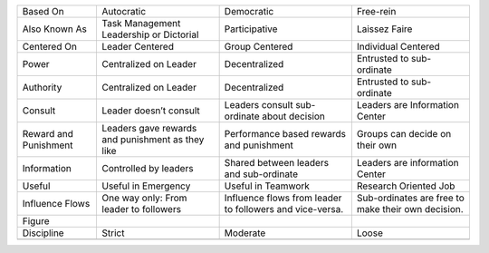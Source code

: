+-------------------------+----------------------------------------------------+------------------------------------------------------------+------------------------------------------------------+
| Based On                | Autocratic                                         | Democratic                                                 | Free-rein                                            |
+-------------------------+----------------------------------------------------+------------------------------------------------------------+------------------------------------------------------+
| Also Known As           | Task Management Leadership or Dictorial            | Participative                                              | Laissez Faire                                        |
+-------------------------+----------------------------------------------------+------------------------------------------------------------+------------------------------------------------------+
| Centered On             | Leader Centered                                    | Group Centered                                             | Individual Centered                                  |
+-------------------------+----------------------------------------------------+------------------------------------------------------------+------------------------------------------------------+
| Power                   | Centralized on Leader                              | Decentralized                                              | Entrusted to sub-ordinate                            |
+-------------------------+----------------------------------------------------+------------------------------------------------------------+------------------------------------------------------+
| Authority               | Centralized on Leader                              | Decentralized                                              | Entrusted to sub-ordinate                            |
+-------------------------+----------------------------------------------------+------------------------------------------------------------+------------------------------------------------------+
| Consult                 | Leader doesn’t consult                             | Leaders consult sub-ordinate about decision                | Leaders are Information Center                       |
+-------------------------+----------------------------------------------------+------------------------------------------------------------+------------------------------------------------------+
| Reward and Punishment   | Leaders gave rewards and punishment as they like   | Performance based rewards and punishment                   | Groups can decide on their own                       |
+-------------------------+----------------------------------------------------+------------------------------------------------------------+------------------------------------------------------+
| Information             | Controlled by leaders                              | Shared between leaders and sub-ordinate                    | Leaders are information Center                       |
+-------------------------+----------------------------------------------------+------------------------------------------------------------+------------------------------------------------------+
| Useful                  | Useful in Emergency                                | Useful in Teamwork                                         | Research Oriented Job                                |
+-------------------------+----------------------------------------------------+------------------------------------------------------------+------------------------------------------------------+
| Influence Flows         | One way only: From leader to followers             | Influence flows from leader to followers and vice-versa.   | Sub-ordinates are free to make their own decision.   |
+-------------------------+----------------------------------------------------+------------------------------------------------------------+------------------------------------------------------+
| Figure                  |                                                    |                                                            |                                                      |
+-------------------------+----------------------------------------------------+------------------------------------------------------------+------------------------------------------------------+
| Discipline              | Strict                                             | Moderate                                                   | Loose                                                |
+-------------------------+----------------------------------------------------+------------------------------------------------------------+------------------------------------------------------+
+-------------------------+----------------------------------------------------+------------------------------------------------------------+------------------------------------------------------+


